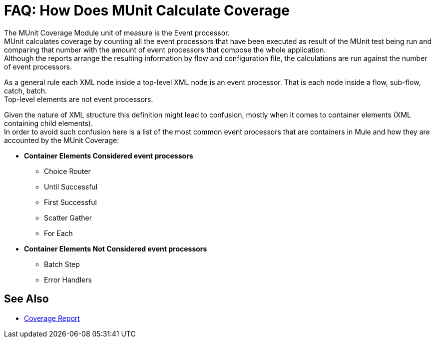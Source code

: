 = FAQ: How Does MUnit Calculate Coverage

The MUnit Coverage Module unit of measure is the Event processor. +
MUnit calculates coverage by counting all the event processors that have been executed as result of the MUnit test being run and comparing that number with the amount of event processors that compose the whole application. +
Although the reports arrange the resulting information by flow and configuration file, the calculations are run against the number of event processors.

As a general rule each XML node inside a top-level XML node is an event processor. That is each node inside a flow, sub-flow, catch, batch. +
Top-level elements are not event processors.

Given the nature of XML structure this definition might lead to confusion, mostly when it comes to container elements (XML containing child elements). +
In order to avoid such confusion here is a list of the most common event processors that are containers in Mule and how they are accounted by the MUnit Coverage:


//_TODO: Commenting Out. check with the team
* *Container Elements Considered event processors*
// ** Enricher
// ** Processor chain
** Choice Router
** Until Successful
** First Successful
** Scatter Gather
** For Each
// ** Round Robin
// ** Splitter
* *Container Elements Not Considered event processors*
** Batch Step
// ** Catch
// ** Catch ref
** Error Handlers

//_TODO: Check with QA If these Known Issues are still valid
// == Known Issues
//
// So far we have found only a couple of scenarios where coverage may not be reported properly. +
// Unfortunately those cases cannot be fixed from MUnit. Issues were created in the proper products in order to address them.
//
// In order to make them easy to ID we list the scenarios where coverage might be reported incorrectly:
//
// * First Successful component (with no processor chain in all its paths)
// * Sub-flow containing scatter gather

== See Also

* link:/munit/v/2.0/munit-coverage-report[Coverage Report]
